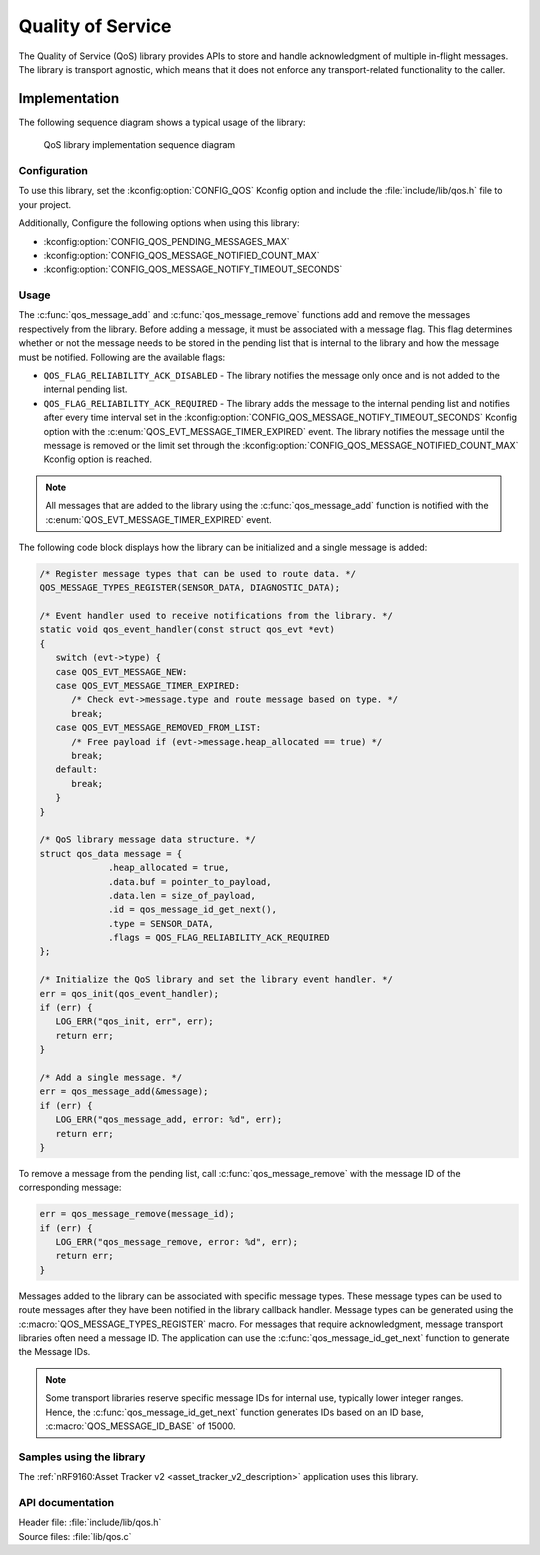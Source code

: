 .. _qos:

Quality of Service
##################

The Quality of Service (QoS) library provides APIs to store and handle acknowledgment of multiple in-flight messages.
The library is transport agnostic, which means that it does not enforce any transport-related functionality to the caller.

Implementation
==============

The following sequence diagram shows a typical usage of the library:

.. figure:: images/qos_sequence.svg
   :alt: Sequence diagram general

   QoS library implementation sequence diagram

Configuration
*************

To use this library, set the :kconfig:option:`CONFIG_QOS` Kconfig option and include the :file:`include/lib/qos.h` file to your project.

Additionally, Configure the following options when using this library:

* :kconfig:option:`CONFIG_QOS_PENDING_MESSAGES_MAX`
* :kconfig:option:`CONFIG_QOS_MESSAGE_NOTIFIED_COUNT_MAX`
* :kconfig:option:`CONFIG_QOS_MESSAGE_NOTIFY_TIMEOUT_SECONDS`

Usage
*****

The :c:func:`qos_message_add` and :c:func:`qos_message_remove` functions add and remove the messages respectively from the library.
Before adding a message, it must be associated with a message flag.
This flag determines whether or not the message needs to be stored in the pending list that is internal to the library and how the message must be notified.
Following are the available flags:

* ``QOS_FLAG_RELIABILITY_ACK_DISABLED`` - The library notifies the message only once and is not added to the internal pending list.
* ``QOS_FLAG_RELIABILITY_ACK_REQUIRED`` - The library adds the message to the internal pending list and notifies after every time interval set in the :kconfig:option:`CONFIG_QOS_MESSAGE_NOTIFY_TIMEOUT_SECONDS` Kconfig option with the :c:enum:`QOS_EVT_MESSAGE_TIMER_EXPIRED` event.
  The library notifies the message until the message is removed or the limit set through the :kconfig:option:`CONFIG_QOS_MESSAGE_NOTIFIED_COUNT_MAX` Kconfig option is reached.

.. note::
   All messages that are added to the library using the :c:func:`qos_message_add` function is notified with the :c:enum:`QOS_EVT_MESSAGE_TIMER_EXPIRED` event.

The following code block displays how the library can be initialized and a single message is added:

.. code-block:: c

   /* Register message types that can be used to route data. */
   QOS_MESSAGE_TYPES_REGISTER(SENSOR_DATA, DIAGNOSTIC_DATA);

   /* Event handler used to receive notifications from the library. */
   static void qos_event_handler(const struct qos_evt *evt)
   {
      switch (evt->type) {
      case QOS_EVT_MESSAGE_NEW:
      case QOS_EVT_MESSAGE_TIMER_EXPIRED:
         /* Check evt->message.type and route message based on type. */
         break;
      case QOS_EVT_MESSAGE_REMOVED_FROM_LIST:
         /* Free payload if (evt->message.heap_allocated == true) */
         break;
      default:
         break;
      }
   }

   /* QoS library message data structure. */
   struct qos_data message = {
		.heap_allocated = true,
		.data.buf = pointer_to_payload,
		.data.len = size_of_payload,
		.id = qos_message_id_get_next(),
		.type = SENSOR_DATA,
		.flags = QOS_FLAG_RELIABILITY_ACK_REQUIRED
   };

   /* Initialize the QoS library and set the library event handler. */
   err = qos_init(qos_event_handler);
   if (err) {
      LOG_ERR("qos_init, err", err);
      return err;
   }

   /* Add a single message. */
   err = qos_message_add(&message);
   if (err) {
      LOG_ERR("qos_message_add, error: %d", err);
      return err;
   }

To remove a message from the pending list, call :c:func:`qos_message_remove` with the message ID of the corresponding message:

.. code-block:: c

   err = qos_message_remove(message_id);
   if (err) {
      LOG_ERR("qos_message_remove, error: %d", err);
      return err;
   }

Messages added to the library can be associated with specific message types.
These message types can be used to route messages after they have been notified in the library callback handler.
Message types can be generated using the :c:macro:`QOS_MESSAGE_TYPES_REGISTER` macro.
For messages that require acknowledgment, message transport libraries often need a message ID.
The application can use the :c:func:`qos_message_id_get_next` function to generate the Message IDs.

.. note::
   Some transport libraries reserve specific message IDs for internal use, typically lower integer ranges.
   Hence, the :c:func:`qos_message_id_get_next` function generates IDs based on an ID base, :c:macro:`QOS_MESSAGE_ID_BASE` of 15000.

Samples using the library
*************************

The :ref:`nRF9160:Asset Tracker v2 <asset_tracker_v2_description>` application uses this library.

API documentation
*****************

| Header file: :file:`include/lib/qos.h`
| Source files: :file:`lib/qos.c`

.. doxygengroup:: qos
   :project: nrf
   :members:
